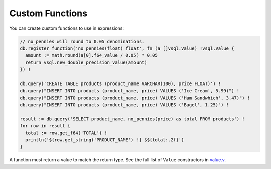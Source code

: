 Custom Functions
================

You can create custom functions to use in expressions:

.. code-block:: text

   // no_pennies will round to 0.05 denominations.
   db.register_function('no_pennies(float) float', fn (a []vsql.Value) !vsql.Value {
     amount := math.round(a[0].f64_value / 0.05) * 0.05
     return vsql.new_double_precision_value(amount)
   }) !

   db.query('CREATE TABLE products (product_name VARCHAR(100), price FLOAT)') !
   db.query("INSERT INTO products (product_name, price) VALUES ('Ice Cream', 5.99)") !
   db.query("INSERT INTO products (product_name, price) VALUES ('Ham Sandwhich', 3.47)") !
   db.query("INSERT INTO products (product_name, price) VALUES ('Bagel', 1.25)") !

   result := db.query('SELECT product_name, no_pennies(price) as total FROM products') !
   for row in result {
     total := row.get_f64('TOTAL') !
     println('${row.get_string('PRODUCT_NAME') !} $${total:.2f}')
   }

A function must return a value to match the return type. See the full list of
``Value`` constructors in
`value.v <https://github.com/elliotchance/vsql/blob/main/vsql/value.v>`_.
